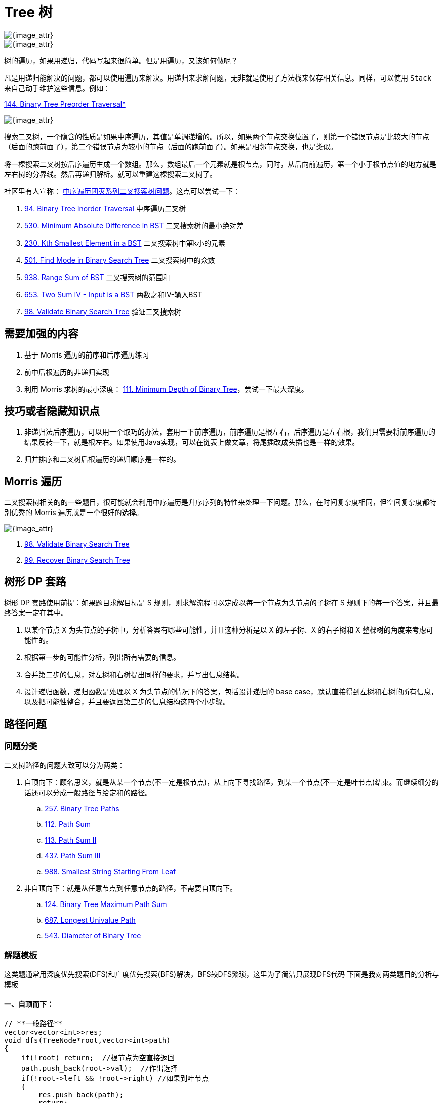 [#0000-data-structure-tree]
= Tree 树

image::images/0000-ds-tree-00.png[{image_attr}]

image::images/0000-ds-tree-03.png[{image_attr}]

树的遍历，如果用递归，代码写起来很简单。但是用遍历，又该如何做呢？

凡是用递归能解决的问题，都可以使用遍历来解决。用递归来求解问题，无非就是使用了方法栈来保存相关信息。同样，可以使用 `Stack` 来自己动手维护这些信息。例如：

xref:0144-binary-tree-preorder-traversal.adoc[144. Binary Tree Preorder Traversal^]

image::images/0000-ds-tree-02.gif[{image_attr}]


搜索二叉树，一个隐含的性质是如果中序遍历，其值是单调递增的。所以，如果两个节点交换位置了，则第一个错误节点是比较大的节点（后面的跑前面了），第二个错误节点为较小的节点（后面的跑前面了）。如果是相邻节点交换，也是类似。

将一棵搜索二叉树按后序遍历生成一个数组。那么，数组最后一个元素就是根节点，同时，从后向前遍历，第一个小于根节点值的地方就是左右树的分界线。然后再递归解析。就可以重建这棵搜索二叉树了。

社区里有人宣称： https://leetcode.cn/problems/minimum-absolute-difference-in-bst/solutions/39609/zhong-xu-bian-li-tuan-mie-xi-lie-er-cha-sou-suo-sh/[中序遍历团灭系列二叉搜索树问题^]。这点可以尝试一下：

. xref:0094-binary-tree-inorder-traversal.adoc[94. Binary Tree Inorder Traversal] 中序遍历二叉树
. xref:0530-minimum-absolute-difference-in-bst.adoc[530. Minimum Absolute Difference in BST] 二叉搜索树的最小绝对差
. xref:0230-kth-smallest-element-in-a-bst.adoc[230. Kth Smallest Element in a BST] 二叉搜索树中第k小的元素
. xref:0501-find-mode-in-binary-search-tree.adoc[501. Find Mode in Binary Search Tree] 二叉搜索树中的众数
. xref:0938-range-sum-of-bst.adoc[938. Range Sum of BST] 二叉搜索树的范围和
. xref:0653-two-sum-iv-input-is-a-bst.adoc[653. Two Sum IV - Input is a BST] 两数之和IV-输入BST
. xref:0098-validate-binary-search-tree.adoc[98. Validate Binary Search Tree] 验证二叉搜索树

== 需要加强的内容

. 基于 Morris 遍历的前序和后序遍历练习
. 前中后根遍历的非递归实现
. 利用 Morris 求树的最小深度： xref:0111-minimum-depth-of-binary-tree.adoc[111. Minimum Depth of Binary Tree]，尝试一下最大深度。

== 技巧或者隐藏知识点

. 非递归法后序遍历，可以用一个取巧的办法，套用一下前序遍历，前序遍历是根左右，后序遍历是左右根，我们只需要将前序遍历的结果反转一下，就是根左右。如果使用Java实现，可以在链表上做文章，将尾插改成头插也是一样的效果。
. 归并排序和二叉树后根遍历的递归顺序是一样的。


== Morris 遍历

二叉搜索树相关的的一些题目，很可能就会利用中序遍历是升序序列的特性来处理一下问题。那么，在时间复杂度相同，但空间复杂度都特别优秀的 Morris 遍历就是一个很好的选择。

image::images/0000-ds-tree-01.jpg[{image_attr}]

. xref:0098-validate-binary-search-tree.adoc[98. Validate Binary Search Tree]
. xref:0099-recover-binary-search-tree.adoc[99. Recover Binary Search Tree]

== 树形 DP 套路

树形 DP 套路使用前提：如果题目求解目标是 S 规则，则求解流程可以定成以每一个节点为头节点的子树在 S 规则下的每一个答案，并且最终答案一定在其中。

. 以某个节点 X 为头节点的子树中，分析答案有哪些可能性，并且这种分析是以 X 的左子树、X 的右子树和 X 整棵树的角度来考虑可能性的。
. 根据第一步的可能性分析，列出所有需要的信息。
. 合并第二步的信息，对左树和右树提出同样的要求，并写出信息结构。
. 设计递归函数，递归函数是处理以 X 为头节点的情况下的答案，包括设计递归的 base case，默认直接得到左树和右树的所有信息，以及把可能性整合，并且要返回第三步的信息结构这四个小步骤。

== 路径问题

=== 问题分类

二叉树路径的问题大致可以分为两类：

. 自顶向下：顾名思义，就是从某一个节点(不一定是根节点)，从上向下寻找路径，到某一个节点(不一定是叶节点)结束。而继续细分的话还可以分成一般路径与给定和的路径。
.. xref:0257-binary-tree-paths.adoc[257. Binary Tree Paths]
.. xref:0112-path-sum.adoc[112. Path Sum]
.. xref:0113-path-sum-ii.adoc[113. Path Sum II]
.. xref:0437-path-sum-iii.adoc[437. Path Sum III]
.. xref:0988-smallest-string-starting-from-leaf.adoc[988. Smallest String Starting From Leaf]
. 非自顶向下：就是从任意节点到任意节点的路径，不需要自顶向下。
.. xref:0124-binary-tree-maximum-path-sum.adoc[124. Binary Tree Maximum Path Sum]
.. xref:0687-longest-univalue-path.adoc[687. Longest Univalue Path]
.. xref:0543-diameter-of-binary-tree.adoc[543. Diameter of Binary Tree]

=== 解题模板

这类题通常用深度优先搜索(DFS)和广度优先搜索(BFS)解决，BFS较DFS繁琐，这里为了简洁只展现DFS代码
下面是我对两类题目的分析与模板

==== 一、自顶而下：

[source,cpp]
----
// **一般路径**
vector<vector<int>>res;
void dfs(TreeNode*root,vector<int>path)
{
    if(!root) return;  //根节点为空直接返回
    path.push_back(root->val);  //作出选择
    if(!root->left && !root->right) //如果到叶节点
    {
        res.push_back(path);
        return;
    }
    dfs(root->left,path);  //继续递归
    dfs(root->right,path);
}

// **给定和的路径**
void dfs(TreeNode*root, int sum, vector<int> path)
{
    if (!root)
        return;
    sum -= root->val;
    path.push_back(root->val);
    if (!root->left && !root->right && sum == 0)
    {
        res.push_back(path);
        return;
    }
    dfs(root->left, sum, path);
    dfs(root->right, sum, path);
}
----

这类题型DFS注意点：

. 如果是找路径和等于给定 `target` 的路径的，那么可以不用新增一个临时变量 `curSum` 来判断当前路径和，只需要用给定和 `target` 减去节点值，最终结束条件判断 `target==0` 即可
. 是否要回溯：二叉树的问题大部分是不需要回溯的，原因如下：
+
--
二叉树的递归部分：dfs(root->left),dfs(root->right)已经把可能的路径穷尽了，
因此到任意叶节点的路径只可能有一条，绝对不可能出现另外的路径也到这个满足条件的叶节点的；

而对比二维数组(例如迷宫问题)的DFS，for循环向四个方向查找每次只能朝向一个方向，并没有穷尽路径，
因此某一个满足条件的点可能是有多条路径到该点的

并且visited数组标记已经走过的路径是会受到另外路径是否访问的影响，这时候必须回溯
--
+
. 找到路径后是否要return：取决于题目是否要求找到叶节点满足条件的路径，如果必须到叶节点，那么就要return；但如果是到任意节点都可以，那么必不能return，因为这条路径下面还可能有更深的路径满足条件，还要在此基础上继续递归
. 是否要双重递归(即调用根节点的dfs函数后，继续调用根左右节点的pathsum函数)：看题目要不要求从根节点开始的，还是从任意节点开始

==== 二、非自顶而下：

这类题目一般解题思路如下：

设计一个辅助函数 `maxPath`，调用自身求出以一个节点为根节点的左侧最长路径 `left` 和右侧最长路径 `right`，那么经过该节点的最长路径就是 `left+right`

接着只需要从根节点开始dfs,不断比较更新全局变量即可

[source,cpp]
----
int res=0;
int maxPath(TreeNode *root) //以root为路径起始点的最长路径
{
    if (!root)
        return 0;
    int left=maxPath(root->left);
    int right=maxPath(root->right);
    res = max(res, left + right + root->val); //更新全局变量
    return max(left, right);   //返回左右路径较长者
}
----

这类题型DFS注意点：

. left,right代表的含义要根据题目所求设置，比如最长路径、最大路径和等等
. 全局变量res的初值设置是0还是INT_MIN要看题目节点是否存在负值,如果存在就用INT_MIN，否则就是0
. 注意两点之间路径为1，因此一个点是不能构成路径的

== 经典题目

. xref:0094-binary-tree-inorder-traversal.adoc[94. 二叉树的中序遍历]
. xref:0095-unique-binary-search-trees-ii.adoc[95. 不同的二叉搜索树 II]
. xref:0096-unique-binary-search-trees.adoc[96. 不同的二叉搜索树]
. xref:0098-validate-binary-search-tree.adoc[98. 验证二叉搜索树]
. xref:0099-recover-binary-search-tree.adoc[99. 恢复二叉搜索树]
. xref:0100-same-tree.adoc[100. 相同的树]
. xref:0101-symmetric-tree.adoc[101. 对称二叉树]
. xref:0102-binary-tree-level-order-traversal.adoc[102. 二叉树的层序遍历]
. xref:0103-binary-tree-zigzag-level-order-traversal.adoc[103. 二叉树的锯齿形层序遍历]
. xref:0104-maximum-depth-of-binary-tree.adoc[104. 二叉树的最大深度]
. xref:0105-construct-binary-tree-from-preorder-and-inorder-traversal.adoc[105. 从前序与中序遍历序列构造二叉树]
. xref:0106-construct-binary-tree-from-inorder-and-postorder-traversal.adoc[106. 从中序与后序遍历序列构造二叉树]
. xref:0107-binary-tree-level-order-traversal-ii.adoc[107. 二叉树的层序遍历 II]
. xref:0108-convert-sorted-array-to-binary-search-tree.adoc[108. 将有序数组转换为二叉搜索树]
. xref:0109-convert-sorted-list-to-binary-search-tree.adoc[109. 有序链表转换二叉搜索树]
. xref:0110-balanced-binary-tree.adoc[110. 平衡二叉树]
. xref:0111-minimum-depth-of-binary-tree.adoc[111. 二叉树的最小深度]
. xref:0112-path-sum.adoc[112. 路径总和]
. xref:0113-path-sum-ii.adoc[113. 路径总和 II]
. xref:0114-flatten-binary-tree-to-linked-list.adoc[114. 二叉树展开为链表]
. xref:0116-populating-next-right-pointers-in-each-node.adoc[116. 填充每个节点的下一个右侧节点指针]
. xref:0117-populating-next-right-pointers-in-each-node-ii.adoc[117. 填充每个节点的下一个右侧节点指针 II]
. xref:0124-binary-tree-maximum-path-sum.adoc[124. 二叉树中的最大路径和]
. xref:0129-sum-root-to-leaf-numbers.adoc[129. 求根节点到叶节点数字之和]
. xref:0144-binary-tree-preorder-traversal.adoc[144. 二叉树的前序遍历]
. xref:0145-binary-tree-postorder-traversal.adoc[145. 二叉树的后序遍历]
. xref:0156-binary-tree-upside-down.adoc[156. 上下翻转二叉树]
. xref:0173-binary-search-tree-iterator.adoc[173. 二叉搜索树迭代器]
. xref:0199-binary-tree-right-side-view.adoc[199. 二叉树的右视图]
. xref:0222-count-complete-tree-nodes.adoc[222. 完全二叉树的节点个数]
. xref:0226-invert-binary-tree.adoc[226. 翻转二叉树]
. xref:0230-kth-smallest-element-in-a-bst.adoc[230. 二叉搜索树中第 K 小的元素]
. xref:0235-lowest-common-ancestor-of-a-binary-search-tree.adoc[235. 二叉搜索树的最近公共祖先]
. xref:0236-lowest-common-ancestor-of-a-binary-tree.adoc[236. 二叉树的最近公共祖先]
. xref:0250-count-univalue-subtrees.adoc[250. 统计同值子树]
. xref:0255-verify-preorder-sequence-in-binary-search-tree.adoc[255. 验证二叉搜索树的前序遍历序列]
. xref:0257-binary-tree-paths.adoc[257. 二叉树的所有路径]
. xref:0270-closest-binary-search-tree-value.adoc[270. 最接近的二叉搜索树值]
. xref:0272-closest-binary-search-tree-value-ii.adoc[272. 最接近的二叉搜索树值 II]
. xref:0285-inorder-successor-in-bst.adoc[285. 二叉搜索树中的中序后继]
. xref:0297-serialize-and-deserialize-binary-tree.adoc[297. 二叉树的序列化与反序列化]
. xref:0298-binary-tree-longest-consecutive-sequence.adoc[298. 二叉树最长连续序列]
. xref:0314-binary-tree-vertical-order-traversal.adoc[314. 二叉树的垂直遍历]
. xref:0331-verify-preorder-serialization-of-a-binary-tree.adoc[331. 验证二叉树的前序序列化]
. xref:0333-largest-bst-subtree.adoc[333. 最大二叉搜索子树]
. xref:0337-house-robber-iii.adoc[337. 打家劫舍 III]
. xref:0341-flatten-nested-list-iterator.adoc[341. 扁平化嵌套列表迭代器]
. xref:0366-find-leaves-of-binary-tree.adoc[366. 寻找二叉树的叶子节点]
. xref:0404-sum-of-left-leaves.adoc[404. 左叶子之和]
. xref:0426-convert-binary-search-tree-to-sorted-doubly-linked-list.adoc[426. 将二叉搜索树转化为排序的双向链表]
. xref:0427-construct-quad-tree.adoc[427. 建立四叉树]
. xref:0428-serialize-and-deserialize-n-ary-tree.adoc[428. 序列化和反序列化 N 叉树]
. xref:0429-n-ary-tree-level-order-traversal.adoc[429. N 叉树的层序遍历]
. xref:0431-encode-n-ary-tree-to-binary-tree.adoc[431. 将 N 叉树编码为二叉树]
. xref:0437-path-sum-iii.adoc[437. 路径总和 III]
. xref:0449-serialize-and-deserialize-bst.adoc[449. 序列化和反序列化二叉搜索树]
. xref:0450-delete-node-in-a-bst.adoc[450. 删除二叉搜索树中的节点]
. xref:0501-find-mode-in-binary-search-tree.adoc[501. 二叉搜索树中的众数]
. xref:0508-most-frequent-subtree-sum.adoc[508. 出现次数最多的子树元素和]
. xref:0510-inorder-successor-in-bst-ii.adoc[510. 二叉搜索树中的中序后继 II]
. xref:0513-find-bottom-left-tree-value.adoc[513. 找树左下角的值]
. xref:0515-find-largest-value-in-each-tree-row.adoc[515. 在每个树行中找最大值]
. xref:0530-minimum-absolute-difference-in-bst.adoc[530. 二叉搜索树的最小绝对差]
. xref:0536-construct-binary-tree-from-string.adoc[536. 从字符串生成二叉树]
. xref:0538-convert-bst-to-greater-tree.adoc[538. 把二叉搜索树转换为累加树]
. xref:0543-diameter-of-binary-tree.adoc[543. 二叉树的直径]
. xref:0545-boundary-of-binary-tree.adoc[545. 二叉树的边界]
. xref:0549-binary-tree-longest-consecutive-sequence-ii.adoc[549. 二叉树最长连续序列 II]
. xref:0558-logical-or-of-two-binary-grids-represented-as-quad-trees.adoc[558. 四叉树交集]
. xref:0559-maximum-depth-of-n-ary-tree.adoc[559. N 叉树的最大深度]
. xref:0563-binary-tree-tilt.adoc[563. 二叉树的坡度]
. xref:0572-subtree-of-another-tree.adoc[572. 另一棵树的子树]
. xref:0582-kill-process.adoc[582. 杀掉进程]
. xref:0589-n-ary-tree-preorder-traversal.adoc[589. N 叉树的前序遍历]
. xref:0590-n-ary-tree-postorder-traversal.adoc[590. N 叉树的后序遍历]
. xref:0606-construct-string-from-binary-tree.adoc[606. 根据二叉树创建字符串]
. xref:0617-merge-two-binary-trees.adoc[617. 合并二叉树]
. xref:0623-add-one-row-to-tree.adoc[623. 在二叉树中增加一行]
. xref:0637-average-of-levels-in-binary-tree.adoc[637. 二叉树的层平均值]
. xref:0652-find-duplicate-subtrees.adoc[652. 寻找重复的子树]
. xref:0653-two-sum-iv-input-is-a-bst.adoc[653. 两数之和 IV - 输入二叉搜索树]
. xref:0654-maximum-binary-tree.adoc[654. 最大二叉树]
. xref:0655-print-binary-tree.adoc[655. 输出二叉树]
. xref:0662-maximum-width-of-binary-tree.adoc[662. 二叉树最大宽度]
. xref:0663-equal-tree-partition.adoc[663. 均匀树划分]
. xref:0666-path-sum-iv.adoc[666. 路径总和 IV]
. xref:0669-trim-a-binary-search-tree.adoc[669. 修剪二叉搜索树]
. xref:0671-second-minimum-node-in-a-binary-tree.adoc[671. 二叉树中第二小的节点]
. xref:0687-longest-univalue-path.adoc[687. 最长同值路径]
. xref:0690-employee-importance.adoc[690. 员工的重要性]
. xref:0700-search-in-a-binary-search-tree.adoc[700. 二叉搜索树中的搜索]
. xref:0701-insert-into-a-binary-search-tree.adoc[701. 二叉搜索树中的插入操作]
. xref:0703-kth-largest-element-in-a-stream.adoc[703. 数据流中的第 K 大元素]
. xref:0742-closest-leaf-in-a-binary-tree.adoc[742. 二叉树最近的叶节点]
. xref:0776-split-bst.adoc[776. 拆分二叉搜索树]
. xref:0783-minimum-distance-between-bst-nodes.adoc[783. 二叉搜索树节点最小距离]
. xref:0814-binary-tree-pruning.adoc[814. 二叉树剪枝]
. xref:0834-sum-of-distances-in-tree.adoc[834. 树中距离之和]
. xref:0863-all-nodes-distance-k-in-binary-tree.adoc[863. 二叉树中所有距离为 K 的结点]
. xref:0865-smallest-subtree-with-all-the-deepest-nodes.adoc[865. 具有所有最深节点的最小子树]
. xref:0872-leaf-similar-trees.adoc[872. 叶子相似的树]
. xref:0889-construct-binary-tree-from-preorder-and-postorder-traversal.adoc[889. 根据前序和后序遍历构造二叉树]
. xref:0894-all-possible-full-binary-trees.adoc[894. 所有可能的真二叉树]
. xref:0897-increasing-order-search-tree.adoc[897. 递增顺序搜索树]
. xref:0919-complete-binary-tree-inserter.adoc[919. 完全二叉树插入器]
. xref:0938-range-sum-of-bst.adoc[938. 二叉搜索树的范围和]
. xref:0951-flip-equivalent-binary-trees.adoc[951. 翻转等价二叉树]
. xref:0958-check-completeness-of-a-binary-tree.adoc[958. 二叉树的完全性检验]
. xref:0965-univalued-binary-tree.adoc[965. 单值二叉树]
. xref:0968-binary-tree-cameras.adoc[968. 监控二叉树]
. xref:0971-flip-binary-tree-to-match-preorder-traversal.adoc[971. 翻转二叉树以匹配先序遍历]
. xref:0979-distribute-coins-in-binary-tree.adoc[979. 在二叉树中分配硬币]
. xref:0987-vertical-order-traversal-of-a-binary-tree.adoc[987. 二叉树的垂序遍历]
. xref:0988-smallest-string-starting-from-leaf.adoc[988. 从叶结点开始的最小字符串]
. xref:0993-cousins-in-binary-tree.adoc[993. 二叉树的堂兄弟节点]
. xref:0998-maximum-binary-tree-ii.adoc[998. 最大二叉树 II]
. xref:1008-construct-binary-search-tree-from-preorder-traversal.adoc[1008. 前序遍历构造二叉搜索树]
. xref:1022-sum-of-root-to-leaf-binary-numbers.adoc[1022. 从根到叶的二进制数之和]
. xref:1026-maximum-difference-between-node-and-ancestor.adoc[1026. 节点与其祖先之间的最大差值]
. xref:1028-recover-a-tree-from-preorder-traversal.adoc[1028. 从先序遍历还原二叉树]
. xref:1038-binary-search-tree-to-greater-sum-tree.adoc[1038. 从二叉搜索树到更大和树]
. xref:1080-insufficient-nodes-in-root-to-leaf-paths.adoc[1080. 根到叶路径上的不足节点]
. xref:1104-path-in-zigzag-labelled-binary-tree.adoc[1104. 二叉树寻路]
. xref:1110-delete-nodes-and-return-forest.adoc[1110. 删点成林]
. xref:1120-maximum-average-subtree.adoc[1120. 子树的最大平均值]
. xref:1123-lowest-common-ancestor-of-deepest-leaves.adoc[1123. 最深叶节点的最近公共祖先]
. xref:1145-binary-tree-coloring-game.adoc[1145. 二叉树着色游戏]
. xref:1161-maximum-level-sum-of-a-binary-tree.adoc[1161. 最大层内元素和]
. xref:1214-two-sum-bsts.adoc[1214. 查找两棵二叉搜索树之和]
. xref:1245-tree-diameter.adoc[1245. 树的直径]
. xref:1257-smallest-common-region.adoc[1257. 最小公共区域]
. xref:1261-find-elements-in-a-contaminated-binary-tree.adoc[1261. 在受污染的二叉树中查找元素]
. xref:1273-delete-tree-nodes.adoc[1273. 删除树节点]
. xref:1302-deepest-leaves-sum.adoc[1302. 层数最深叶子节点的和]
. xref:1305-all-elements-in-two-binary-search-trees.adoc[1305. 两棵二叉搜索树中的所有元素]
. xref:1315-sum-of-nodes-with-even-valued-grandparent.adoc[1315. 祖父节点值为偶数的节点和]
. xref:1325-delete-leaves-with-a-given-value.adoc[1325. 删除给定值的叶子节点]
. xref:1339-maximum-product-of-splitted-binary-tree.adoc[1339. 分裂二叉树的最大乘积]
. xref:1361-validate-binary-tree-nodes.adoc[1361. 验证二叉树]
. xref:1367-linked-list-in-binary-tree.adoc[1367. 二叉树中的链表]
. xref:1372-longest-zigzag-path-in-a-binary-tree.adoc[1372. 二叉树中的最长交错路径]
. xref:1373-maximum-sum-bst-in-binary-tree.adoc[1373. 二叉搜索子树的最大键值和]
. xref:1376-time-needed-to-inform-all-employees.adoc[1376. 通知所有员工所需的时间]
. xref:1377-frog-position-after-t-seconds.adoc[1377. T 秒后青蛙的位置]
. xref:1379-find-a-corresponding-node-of-a-binary-tree-in-a-clone-of-that-tree.adoc[1379. 找出克隆二叉树中的相同节点]
. xref:1382-balance-a-binary-search-tree.adoc[1382. 将二叉搜索树变平衡]
. xref:1430-check-if-a-string-is-a-valid-sequence-from-root-to-leaves-path-in-a-binary-tree.adoc[1430. 判断给定的序列是否是二叉树从根到叶的路径]
. xref:1443-minimum-time-to-collect-all-apples-in-a-tree.adoc[1443. 收集树上所有苹果的最少时间]
. xref:1448-count-good-nodes-in-binary-tree.adoc[1448. 统计二叉树中好节点的数目]
. xref:1457-pseudo-palindromic-paths-in-a-binary-tree.adoc[1457. 二叉树中的伪回文路径]
. xref:1469-find-all-the-lonely-nodes.adoc[1469. 寻找所有的独生节点]
. xref:1483-kth-ancestor-of-a-tree-node.adoc[1483. 树节点的第 K 个祖先]
. xref:1485-clone-binary-tree-with-random-pointer.adoc[1485. 克隆含随机指针的二叉树]
. xref:1490-clone-n-ary-tree.adoc[1490. 克隆 N 叉树]
. xref:1506-find-root-of-n-ary-tree.adoc[1506. 找到 N 叉树的根节点]
. xref:1516-move-sub-tree-of-n-ary-tree.adoc[1516. 移动 N 叉树的子树]
. xref:1519-number-of-nodes-in-the-sub-tree-with-the-same-label.adoc[1519. 子树中标签相同的节点数]
. xref:1522-diameter-of-n-ary-tree.adoc[1522. N 叉树的直径]
. xref:1530-number-of-good-leaf-nodes-pairs.adoc[1530. 好叶子节点对的数量]
. xref:1569-number-of-ways-to-reorder-array-to-get-same-bst.adoc[1569. 将子数组重新排序得到同一个二叉搜索树的方案数]
. xref:1586-binary-search-tree-iterator-ii.adoc[1586. 二叉搜索树迭代器 II]
. xref:1597-build-binary-expression-tree-from-infix-expression.adoc[1597. 根据中缀表达式构造二叉表达式树]
. xref:1600-throne-inheritance.adoc[1600. 王位继承顺序]
. xref:1602-find-nearest-right-node-in-binary-tree.adoc[1602. 找到二叉树中最近的右侧节点]
. xref:1609-even-odd-tree.adoc[1609. 奇偶树]
. xref:1612-check-if-two-expression-trees-are-equivalent.adoc[1612. 检查两棵二叉表达式树是否等价]
. xref:1617-count-subtrees-with-max-distance-between-cities.adoc[1617. 统计子树中城市之间最大距离]
. xref:1628-design-an-expression-tree-with-evaluate-function.adoc[1628. 设计带解析函数的表达式树]
. xref:1644-lowest-common-ancestor-of-a-binary-tree-ii.adoc[1644. 二叉树的最近公共祖先 II]
. xref:1650-lowest-common-ancestor-of-a-binary-tree-iii.adoc[1650. 二叉树的最近公共祖先 III]
. xref:1660-correct-a-binary-tree.adoc[1660. 纠正二叉树]
. xref:1666-change-the-root-of-a-binary-tree.adoc[1666. 改变二叉树的根节点]
. xref:1676-lowest-common-ancestor-of-a-binary-tree-iv.adoc[1676. 二叉树的最近公共祖先 IV]
. xref:1719-number-of-ways-to-reconstruct-a-tree.adoc[1719. 重构一棵树的方案数]
. xref:1740-find-distance-in-a-binary-tree.adoc[1740. 找到二叉树中的距离]
. xref:1766-tree-of-coprimes.adoc[1766. 互质树]
. xref:1902-depth-of-bst-given-insertion-order.adoc[1902. 给定二叉搜索树的插入顺序求深度]
. xref:1916-count-ways-to-build-rooms-in-an-ant-colony.adoc[1916. 统计为蚁群构筑房间的不同顺序]
. xref:1932-merge-bsts-to-create-single-bst.adoc[1932. 合并多棵二叉搜索树]
. xref:1973-count-nodes-equal-to-sum-of-descendants.adoc[1973. 值等于子节点值之和的节点数量]
. xref:1993-operations-on-tree.adoc[1993. 树上的操作]
. xref:2003-smallest-missing-genetic-value-in-each-subtree.adoc[2003. 每棵子树内缺失的最小基因值]
. xref:2005-subtree-removal-game-with-fibonacci-tree.adoc[2005. 斐波那契树的移除子树游戏]
. xref:2049-count-nodes-with-the-highest-score.adoc[2049. 统计最高分的节点数目]
. xref:2096-step-by-step-directions-from-a-binary-tree-node-to-another.adoc[2096. 从二叉树一个节点到另一个节点每一步的方向]
. xref:2196-create-binary-tree-from-descriptions.adoc[2196. 根据描述创建二叉树]
. xref:2236-root-equals-sum-of-children.adoc[2236. 判断根结点是否等于子结点之和]
. xref:2246-longest-path-with-different-adjacent-characters.adoc[2246. 相邻字符不同的最长路径]
. xref:2265-count-nodes-equal-to-average-of-subtree.adoc[2265. 统计值等于子树平均值的节点数]
. xref:2277-closest-node-to-path-in-tree.adoc[2277. 树中最接近路径的节点]
. xref:2313-minimum-flips-in-binary-tree-to-get-result.adoc[2313. 二叉树中得到结果所需的最少翻转次数]
. xref:2322-minimum-score-after-removals-on-a-tree.adoc[2322. 从树中删除边的最小分数]
. xref:2331-evaluate-boolean-binary-tree.adoc[2331. 计算布尔二叉树的值]
. xref:2368-reachable-nodes-with-restrictions.adoc[2368. 受限条件下可到达节点的数目]
. xref:2378-choose-edges-to-maximize-score-in-a-tree.adoc[2378. 选择边来最大化树的得分]
. xref:2385-amount-of-time-for-binary-tree-to-be-infected.adoc[2385. 感染二叉树需要的总时间]
. xref:2415-reverse-odd-levels-of-binary-tree.adoc[2415. 反转二叉树的奇数层]
. xref:2421-number-of-good-paths.adoc[2421. 好路径的数目]
. xref:2440-create-components-with-same-value.adoc[2440. 创建价值相同的连通块]
. xref:2445-number-of-nodes-with-value-one.adoc[2445. 值为 1 的节点数]
. xref:2458-height-of-binary-tree-after-subtree-removal-queries.adoc[2458. 移除子树后的二叉树高度]
. xref:2467-most-profitable-path-in-a-tree.adoc[2467. 树上最大得分和路径]
. xref:2471-minimum-number-of-operations-to-sort-a-binary-tree-by-level.adoc[2471. 逐层排序二叉树所需的最少操作数目]
. xref:2476-closest-nodes-queries-in-a-binary-search-tree.adoc[2476. 二叉搜索树最近节点查询]
. xref:2477-minimum-fuel-cost-to-report-to-the-capital.adoc[2477. 到达首都的最少油耗]
. xref:2479-maximum-xor-of-two-non-overlapping-subtrees.adoc[2479. 两个不重叠子树的最大异或值]
. xref:2509-cycle-length-queries-in-a-tree.adoc[2509. 查询树中环的长度]
. xref:2538-difference-between-maximum-and-minimum-price-sum.adoc[2538. 最大价值和与最小价值和的差值]
. xref:2581-count-number-of-possible-root-nodes.adoc[2581. 统计可能的树根数目]
. xref:2583-kth-largest-sum-in-a-binary-tree.adoc[2583. 二叉树中的第 K 大层和]
. xref:2603-collect-coins-in-a-tree.adoc[2603. 收集树中金币]
. xref:2641-cousins-in-binary-tree-ii.adoc[2641. 二叉树的堂兄弟节点 II]
. xref:2646-minimize-the-total-price-of-the-trips.adoc[2646. 最小化旅行的价格总和]
. xref:2673-make-costs-of-paths-equal-in-a-binary-tree.adoc[2673. 使二叉树所有路径值相等的最小代价]
. xref:2689-extract-kth-character-from-the-rope-tree.adoc[2689. 从 Rope 树中提取第 K 个字符]
. xref:2764-is-array-a-preorder-of-some-binary-tree.adoc[2764. 数组是否表示某二叉树的前序遍历]
. xref:2773-height-of-special-binary-tree.adoc[2773. 特殊二叉树的高度]
. xref:2791-count-paths-that-can-form-a-palindrome-in-a-tree.adoc[2791. 树中可以形成回文的路径数]
. xref:2792-count-nodes-that-are-great-enough.adoc[2792. 计算足够大的节点数]
. xref:2846-minimum-edge-weight-equilibrium-queries-in-a-tree.adoc[2846. 边权重均等查询]
. xref:2867-count-valid-paths-in-a-tree.adoc[2867. 统计树中的合法路径数目]
. xref:2872-maximum-number-of-k-divisible-components.adoc[2872. 可以被 K 整除连通块的最大数目]
. xref:2920-maximum-points-after-collecting-coins-from-all-nodes.adoc[2920. 收集所有金币可获得的最大积分]
. xref:2925-maximum-score-after-applying-operations-on-a-tree.adoc[2925. 在树上执行操作以后得到的最大分数]
. xref:2973-find-number-of-coins-to-place-in-tree-nodes.adoc[2973. 树中每个节点放置的金币数目]
. xref:3004-maximum-subtree-of-the-same-color.adoc[3004. 相同颜色的最大子树]
. xref:3067-count-pairs-of-connectable-servers-in-a-weighted-tree-network.adoc[3067. 在带权树网络中统计可连接服务器对数目]
. xref:3068-find-the-maximum-sum-of-node-values.adoc[3068. 最大节点价值之和]
. xref:3157-find-the-level-of-tree-with-minimum-sum.adoc[3157. 找到具有最小和的树的层数]
. xref:3203-find-minimum-diameter-after-merging-two-trees.adoc[3203. 合并两棵树后的最小直径]
. xref:3241-time-taken-to-mark-all-nodes.adoc[3241. 标记所有节点需要的时间]
. xref:3249-count-the-number-of-good-nodes.adoc[3249. 统计好节点的数目]
. xref:3313-find-the-last-marked-nodes-in-tree.adoc[3313. 查找树中最后标记的节点]
. xref:3319-k-th-largest-perfect-subtree-size-in-binary-tree.adoc[3319. 第 K 大的完美二叉子树的大小]
. xref:3327-check-if-dfs-strings-are-palindromes.adoc[3327. 判断 DFS 字符串是否是回文串]
. xref:3331-find-subtree-sizes-after-changes.adoc[3331. 修改后子树的大小]
. xref:3367-maximize-sum-of-weights-after-edge-removals.adoc[3367. 移除边之后的权重最大和]
. xref:3372-maximize-the-number-of-target-nodes-after-connecting-trees-i.adoc[3372. 连接两棵树后最大目标节点数目 I]
. xref:3373-maximize-the-number-of-target-nodes-after-connecting-trees-ii.adoc[3373. 连接两棵树后最大目标节点数目 II]
. xref:3425-longest-special-path.adoc[3425. 最长特殊路径]
. xref:3486-longest-special-path-ii.adoc[3486. 最长特殊路径 II]


== 参考资料

. https://leetcode.cn/problems/recover-binary-search-tree/solutions/365873/yi-wen-zhang-wo-morrisbian-li-suan-fa-by-a-fei-8/[99. 恢复二叉搜索树 - 一文掌握Morris遍历算法^]
. https://leetcode.cn/problems/path-sum-iii/solutions/815688/yi-pian-wen-zhang-jie-jue-suo-you-er-cha-smch/[437. 路径总和 III - 一篇文章解决所有二叉树路径问题（问题分析+分类模板+题目剖析）^]
. https://leetcode.cn/problems/search-in-a-binary-search-tree/solutions/867987/dai-ma-sui-xiang-lu-dai-ni-xue-tou-er-ch-3ww7/[700. 二叉搜索树中的搜索:【递归法】【迭代法】详解^]
. https://leetcode.cn/problems/minimum-absolute-difference-in-bst/solutions/39609/zhong-xu-bian-li-tuan-mie-xi-lie-er-cha-sou-suo-sh/[530. 二叉搜索树的最小绝对差 - 中序遍历团灭系列二叉搜索树问题^]
. https://leetcode.cn/problems/insert-into-a-binary-search-tree/solutions/1766937/acm-xuan-shou-tu-jie-leetcode-by-rocky04-4yub/[701. 二叉搜索树中的插入操作 - ACM 选手图解 LeetCode 二叉搜索树中的插入操作（递归 + 非递归）^] -- 整理了一些资料，可以看看。
